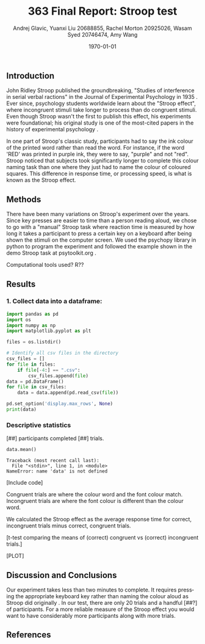 #+options: ':nil *:t -:t ::t <:t H:3 \n:nil ^:t arch:headline
#+options: author:t broken-links:nil c:nil creator:nil
#+options: d:(not "LOGBOOK") date:t e:t email:nil f:t inline:t num:t
#+options: p:nil pri:nil prop:nil stat:t tags:t tasks:t tex:t
#+options: timestamp:t title:t toc:t todo:t |:t
#+title: 363 Final Report: Stroop test
#+author: Andrej Glavic, Yuanxi Liu 20688855, Rachel Morton 20925026, Wasam Syed 20746474, Amy Wang
#+email: r3morton@uwaterloo.ca
#+language: en
#+select_tags: export
#+exclude_tags: noexport
#+creator: Emacs 26.3 (Org mode 9.2.6)
#+latex_class: article
#+latex_class_options:
#+latex_header: \bibliographystyle{plain}
#+latex_header_extra:
#+description:
#+keywords:
#+subtitle:
#+latex_compiler: pdflatex
#+date: \today

** Introduction
John Ridley Stroop published the groundbreaking, "Studies of interference in serial verbal ractions" in the Journal of Experimental Psychology in 1935 \cite{Stroop1935}. Ever since, psychology students worldwide learn about the "Stroop effect", where incongruent stimuli take longer to process than do congruent stimuli. Even though Stroop wasn't the first to publish this effect, his experiments were foundational; his original study is one of the most-cited papers in the history of experimental psychology \cite{MacLeod1991Stroop}.

In one part of Stroop's classic study, participants had to say the ink colour of the printed word rather than read the word. For instance, if the word 'RED' was printed in purple ink, they were to say, "purple" and not "red". Stroop noticed that subjects took significantly longer to complete this colour naming task than one where they just had to name the colour of coloured squares. This difference in response time, or processing speed, is what is known as the Stroop effect.

** Methods
There have been many variations on Stroop's experiment over the years. Since key presses are easier to time than a person reading aloud, we chose to go with a "manual" Stroop task where reaction time is measured by how long it takes a participant to press a certain key on a keyboard after being shown the stimuli on the computer screen. We used the psychopy library in python to program the experiment \cite{Peirce2019Psychopy} and followed the example shown in the demo Stroop task at psytoolkit.org \cite{PsytoolkitStroopDemo}. 

Computational tools used? R??

** Results

*** 1. Collect data into a dataframe:

#+BEGIN_SRC python :results output :session *StroopData*
import pandas as pd
import os
import numpy as np
import matplotlib.pyplot as plt

files = os.listdir()

# Identify all csv files in the directory
csv_files = []
for file in files:
    if file[-4:] == ".csv":
        csv_files.append(file)
data = pd.DataFrame()
for file in csv_files:
    data = data.append(pd.read_csv(file))

pd.set_option('display.max_rows', None)
print(data)
#+END_SRC

#+RESULTS:
#+begin_example
Python 3.8.5 (default, Jan 27 2021, 15:41:15) 
[GCC 9.3.0] on linux
Type "help", "copyright", "credits" or "license" for more information.
Word Ink  Response Time  Correct
0     g   b       0.902731      1.0
1     g   g       0.757359      1.0
2     b   y       0.914164      1.0
3     r   b       0.928025      1.0
4     b   b       0.566040      1.0
..  ...  ..            ...      ...
15    r   y       1.873278      1.0
16    y   y       1.865308      1.0
17    y   r       1.841314      1.0
18    b   b       1.498685      1.0
19    y   y       2.081316      1.0

[179 rows x 4 columns]
Traceback (most recent call last):
  File "<stdin>", line 1, in <module>
ModuleNotFoundError: No module named 'pandas_read_csv.py'; 'pandas_read_csv' is not a package
#+end_example


*** Descriptive statistics
[##] participants completed [##] trials.

#+BEGIN_SRC python :session *StroopData* :exports both :results output
data.mean()
#+END_SRC

#+RESULTS:
: Traceback (most recent call last):
:   File "<stdin>", line 1, in <module>
: NameError: name 'data' is not defined


[Include code]

Congruent trials are where the colour word and the font colour match. Incongruent trials are where the font colour is different than the colour word.


We calculated the Stroop effect as the average response time for correct, incongruent trials minus correct, congruent trials.

[t-test comparing the means of (correct) congruent vs (correct) incongruent trials.]

[PLOT]

** Discussion and Conclusions
 
Our experiment takes less than two minutes to complete. It requires pressing the appropriate keyboard key rather than naming the colour aloud as Stroop did originally \cite{Stroop1935}. In our test, there are only 20 trials and a handful [##?] of participants. For a more reliable measure of the Stroop effect you would want to have considerably more participants along with more trials.

** References

#+latex: \bibliography{finalReportBib}


